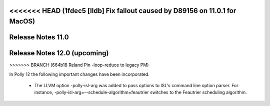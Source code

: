 <<<<<<< HEAD   (1fdec5 [lldb] Fix fallout caused by D89156 on 11.0.1 for MacOS)
==================
Release Notes 11.0
==================
=======
=============================
Release Notes 12.0 (upcoming)
=============================
>>>>>>> BRANCH (664b18 Reland Pin -loop-reduce to legacy PM)

In Polly 12 the following important changes have been incorporated.

 * The LLVM option -polly-isl-arg was added to pass options to ISL's
   command line option parser. For instance,
   -polly-isl-arg=--schedule-algorithm=feautrier switches to the
   Feautrier scheduling algorithm.
